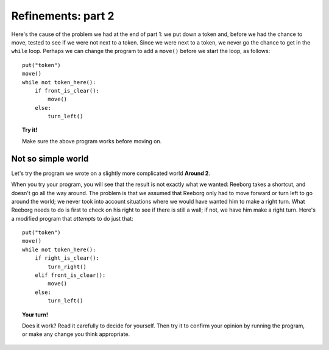 
Refinements: part 2
===================

Here's the cause of the problem we had at the end of part 1: we put down
a token and, before we had the chance to move, tested to see if we were
not next to a token. Since we were next to a token, we never go the
chance to get in the ``while`` loop. Perhaps we can change the program
to add a ``move()`` before we start the loop, as follows::

    put("token")
    move()
    while not token_here():
        if front_is_clear():
            move()
        else:
            turn_left()

.. topic:: Try it!

   Make sure the above program works before moving on.

Not so simple world
-------------------

Let's try the program we wrote on a slightly more complicated world
**Around 2**.

When you try your program, you will see that the result is not exactly
what we wanted: Reeborg takes a shortcut, and doesn't go all the way
around. The problem is that we assumed that Reeborg only had to move
forward or turn left to go around the world; we never took into account
situations where we would have wanted him to make a right turn. What
Reeborg needs to do is first to check on his right to see if there is
still a wall; if not, we have him make a right turn. Here's a modified
program that *attempts* to do just that::

    put("token")
    move()
    while not token_here():
        if right_is_clear():
            turn_right()
        elif front_is_clear():
            move()
        else:
            turn_left()

.. topic:: Your turn!

    Does it work? Read it carefully to decide for yourself. Then try it to
    confirm your opinion by running the program, or make any change you
    think appropriate.
